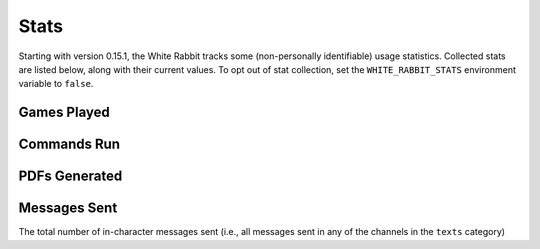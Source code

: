 ****************
Stats
****************

Starting with version 0.15.1, the White Rabbit tracks some
(non-personally identifiable) usage statistics. Collected stats are listed
below, along with their current values. To opt out of stat collection,
set the ``WHITE_RABBIT_STATS`` environment variable to ``false``.


Games Played
====================

.. image:: https://img.shields.io/badge/dynamic/json?color=blue&label=Alices%20Found&query=value&url=https%3A%2F%2Fapi.countapi.xyz%2Fget%2Fwhite-rabbit-bot%2Fgames-played
   :alt: Alices Found


Commands Run
====================

.. image:: https://img.shields.io/badge/dynamic/json?color=blue&label=Commands%20Run&query=value&url=https%3A%2F%2Fapi.countapi.xyz%2Fget%2Fwhite-rabbit-bot%2Fcommands-run
   :alt: Commands Run


PDFs Generated
====================

.. image:: https://img.shields.io/badge/dynamic/json?color=blue&label=PDFs%20Created&query=value&url=https%3A%2F%2Fapi.countapi.xyz%2Fget%2Fwhite-rabbit-bot%2Fpdfs-created
   :alt: PDFs Created


Messages Sent
======================

.. image:: https://img.shields.io/badge/dynamic/json?color=blue&label=Messages%20Sent&query=value&url=https%3A%2F%2Fapi.countapi.xyz%2Fget%2Fwhite-rabbit-bot%2Fplayer-messages
   :alt: Messages Sent

The total number of in-character messages sent (i.e., all messages sent in any
of the channels in the ``texts`` category)

